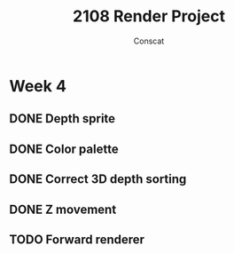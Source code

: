 #+TITLE: 2108 Render Project
#+AUTHOR: Conscat

* Week 4
** DONE Depth sprite
** DONE Color palette
** DONE Correct 3D depth sorting
** DONE Z movement
** TODO Forward renderer
